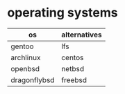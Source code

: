 * operating systems

| os           | alternatives |
|--------------+--------------|
| gentoo       | lfs          |
| archlinux    | centos       |
| openbsd      | netbsd       |
| dragonflybsd | freebsd      |
